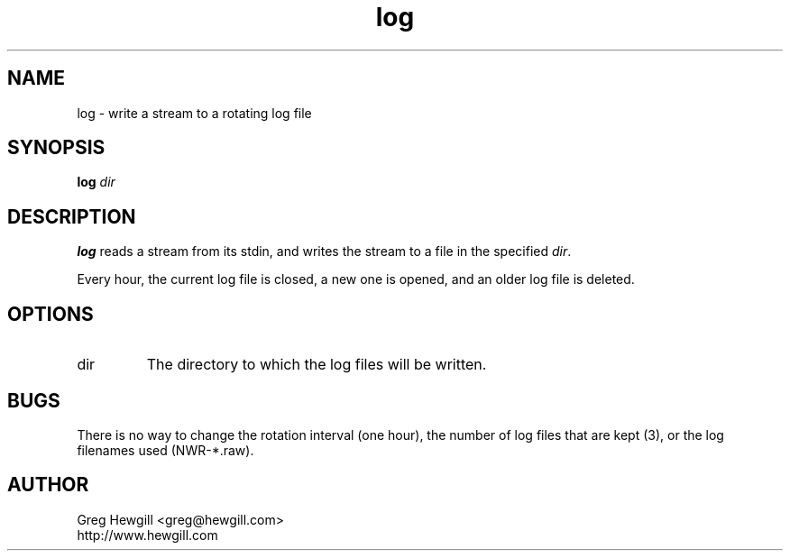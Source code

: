 .TH log 1 "March 2003"
.SH NAME
log \- write a stream to a rotating log file
.SH SYNOPSIS
.B log
.I dir
.SH DESCRIPTION
.B log
reads a stream from its stdin,
and writes the stream to a file in the specified
.IR dir .

Every hour, the current log file is closed,
a new one is opened,
and an older log file is deleted.
.SH OPTIONS
.IP dir
The directory to which the log files will be written.
.SH BUGS
There is no way to change the rotation interval (one hour),
the number of log files that are kept (3),
or the log filenames used (NWR-*.raw).
.SH AUTHOR
Greg Hewgill <greg@hewgill.com>
.br
http://www.hewgill.com
